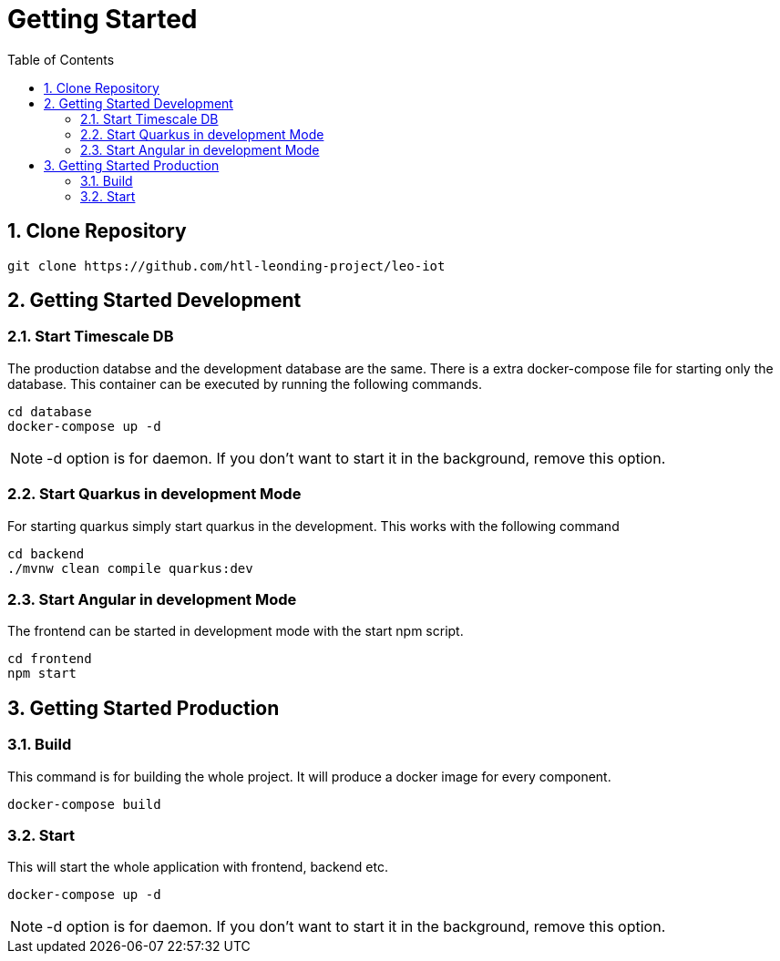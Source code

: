 = Getting Started
ifndef::imagesdir[:imagesdir: images]
//:toc-placement!:  // prevents the generation of the doc at this position, so it can be printed afterwards
:sourcedir: ../src/main/java
:icons: font
:sectnums:    // Nummerierung der Überschriften / section numbering
:toc: left


== Clone Repository

[source, shell]
----
git clone https://github.com/htl-leonding-project/leo-iot
----

== Getting Started Development

=== Start Timescale DB

The production databse and the development database are the same. There is a extra docker-compose file for starting only the database. This container can be executed by running the following commands.

[source,shell]
----
cd database
docker-compose up -d
----

NOTE: -d option is for daemon. If you don't want to start it in the background, remove this option.

=== Start Quarkus in development Mode

For starting quarkus simply start quarkus in the development. This works with the following command

[source,shell]
----
cd backend
./mvnw clean compile quarkus:dev
----

=== Start Angular in development Mode

The frontend can be started in development mode with the start npm script.

[source,shell]
----
cd frontend
npm start
----

== Getting Started Production

=== Build

This command is for building the whole project. It will produce a docker image for every component.

[source,shell]
----
docker-compose build
----

=== Start

This will start the whole application with frontend, backend etc.

[source,shell]
----
docker-compose up -d
----

NOTE: -d option is for daemon. If you don't want to start it in the background, remove this option.
